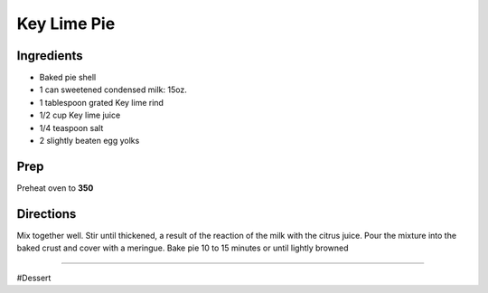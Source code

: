Key Lime Pie
###########################################################
 
Ingredients
=========================================================
 
- Baked pie shell
- 1 can sweetened condensed milk: 15oz.
- 1 tablespoon grated Key lime rind
- 1/2 cup Key lime juice
- 1/4 teaspoon salt
- 2 slightly beaten egg yolks
 
Prep
=========================================================
 
Preheat oven to **350**
 
Directions
=========================================================
 
Mix together well. Stir until thickened, a result of the reaction of the milk with the citrus juice.
Pour the mixture into the baked crust and cover with a meringue.
Bake pie 10 to 15 minutes or until lightly browned
 
------
 
#Dessert